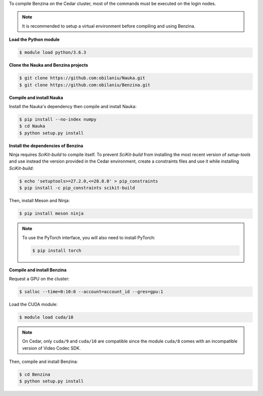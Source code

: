 To compile Benzina on the Cedar cluster, most of the commands must be executed
on the login nodes.

.. Note::
   It is recommended to setup a virtual environment before compiling and using
   Benzina.

**Load the Python module**

.. code-block:: bash

    $ module load python/3.6.3

**Clone the Nauka and Benzina projects**

.. code-block:: bash

    $ git clone https://github.com:obilaniu/Nauka.git
    $ git clone https://github.com:obilaniu/Benzina.git

**Compile and install Nauka**

Install the Nauka's dependency then compile and install Nauka:

.. code-block:: bash

    $ pip install --no-index numpy
    $ cd Nauka
    $ python setup.py install

**Install the dependencies of Benzina**

Ninja requires *SciKit-build* to compile itself. To prevent *SciKit-build* from
installing the most recent version of *setup-tools* and use instead the version
provided in the Cedar environment, create a constraints files and use it while
installing *SciKit-build*:

.. code-block:: bash

    $ echo 'setuptools>=27.2.0,<=28.8.0' > pip_constraints
    $ pip install -c pip_constraints scikit-build

Then, install Meson and Ninja:

.. code-block:: bash

    $ pip install meson ninja

.. Note::
   To use the PyTorch interface, you will also need to install PyTorch:

   .. code-block:: bash

       $ pip install torch

**Compile and install Benzina**

Request a GPU on the cluster:

.. code-block:: bash

    $ salloc --time=0:10:0 --account=account_id --gres=gpu:1

Load the CUDA module:

.. code-block:: bash

    $ module load cuda/10

.. Note::
   On Cedar, only ``cuda/9`` and ``cuda/10`` are compatible since the module
   ``cuda/8`` comes with an incompatible version of Video Codec SDK.

Then, compile and install Benzina:

.. code-block:: bash

    $ cd Benzina
    $ python setup.py install
